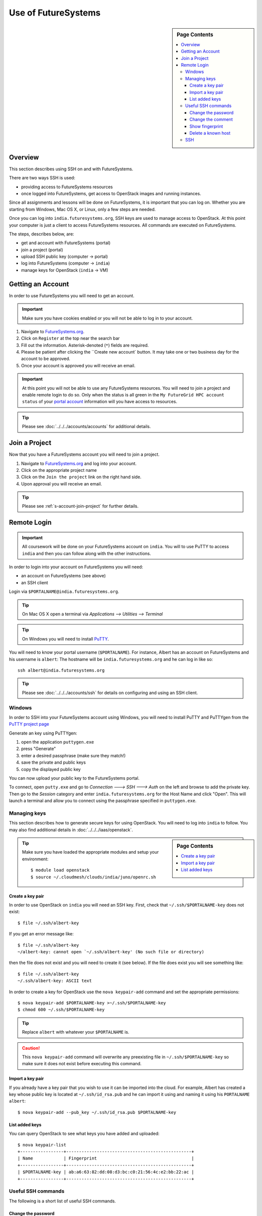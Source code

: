 Use of FutureSystems
----------------------------------------------------------------------

.. sidebar:: Page Contents

   .. contents::
      :local:


Overview
^^^^^^^^^^^^^^^^^^^^^^^^^^^^^^^^^^^^^^^^^^^^^^^^^^^^^^^^^^^^^^^^^^^^^^

This section describes using SSH on and with FutureSystems.

There are two ways SSH is used:

- providing access to FutureSystems resources
- once logged into FutureSystems, get access to OpenStack images and
  running instances.

Since all assignments and lessons will be done on FutureSystems, it is
important that you can log on. Whether you are starting from Windows,
Mac OS X, or Linux, only a few steps are needed.

Once you can log into ``india.futuresystems.org``, SSH keys are used
to manage access to OpenStack. At this point your computer is just a
client to access FutureSystems resources. All commands are executed on
FutureSystems.

The steps, describes below, are:

- get and account with FutureSystems (portal)
- join a project (portal)
- upload SSH public key (computer -> portal)
- log into FutureSystems (computer -> ``india``)
- manage keys for OpenStack (``india`` -> VM)


Getting an Account
^^^^^^^^^^^^^^^^^^^^^^^^^^^^^^^^^^^^^^^^^^^^^^^^^^^^^^^^^^^^^^^^^^^^^^

In order to use FutureSystems you will need to get an account.

.. important::

   Make sure you have cookies enabled or you will not be able to log
   in to your account.


#. Navigate to `FutureSystems.org <https://portal.futuresystems.org/>`_.
#. Click on ``Register`` at the top near the search bar
#. Fill out the information. Asterisk-denoted (``*``) fields are required.
#. Please be patient after clicking the ``Create new account` button.
   It may take one or two business day for the account to be approved.
#. Once your account is approved you will receive an email.

.. important:: At this point you will not be able to use any
   FutureSystems resources.  You will need to join a project and
   enable remote login to do so.  Only when the status is all green in
   the ``My FutureGrid HPC account status`` of your `portal account`_
   information will you have access to resources.

.. tip::
   Please see :doc:`../../../accounts/accounts` for additional details.

.. _portal account: https://portal.futuresystems.org/my/fg-account


Join a Project
^^^^^^^^^^^^^^^^^^^^^^^^^^^^^^^^^^^^^^^^^^^^^^^^^^^^^^^^^^^^^^^^^^^^^^

Now that you have a FutureSystems account you will need to join a
project.

#. Navigate to `FutureSystems.org
   <https://portal.futuresystems.org/>`_ and log into your account.
#. Click on the appropriate project name
#. Click on the ``Join the project`` link on the right hand side.
#. Upon approval you will receive an email.

.. tip::
   Please see :ref:`s-account-join-project` for further details.


Remote Login
^^^^^^^^^^^^^^^^^^^^^^^^^^^^^^^^^^^^^^^^^^^^^^^^^^^^^^^^^^^^^^^^^^^^^^

.. important::

   All coursework will be done on your FutureSystems account on
   ``india``. You will to use PuTTY to access ``india`` and then you
   can follow along with the other instructions.


In order to login into your account on FutureSystems you will need:

- an account on FutureSystems (see above)
- an SSH client

Login via ``$PORTALNAME@india.futuresystems.org``.

.. tip::
   On Mac OS X open a terminal via `Applications --> Utilities --> Terminal`

.. tip::
   On Windows you will need to install `PuTTY`_.


You will need to know your portal username (``$PORTALNAME``).
For instance, Albert has an account on FutureSystems and his username
is ``albert``:
The hostname will be ``india.futuresystems.org`` and he can log in
like so::

  ssh albert@india.futuresystems.org


.. tip:: Please see :doc:`../../../accounts/ssh` for details on
   configuring and using an SSH client.

.. _PuTTY: http://www.chiark.greenend.org.uk/~sgtatham/putty/download.html


Windows
""""""""""""""""""""""""""""""""""""""""""""""""""""""""""""""""""""""

In order to SSH into your FutureSystems account using Windows, you
will need to install PuTTY and PuTTYgen from the `PuTTY project page`_

Generate an key using PuTTYgen:

#. open the application ``puttygen.exe``
#. press "Generate"
#. enter a desired passphrase (make sure they match!)
#. save the private and public keys
#. copy the displayed public key

You can now upload your public key to the FutureSystems portal.

To connect, open ``putty.exe`` and go to `Connection ---> SSH --->
Auth` on the left and browse to add the private key.  Then go to the
`Session` category and enter ``india.futuresystems.org`` for the Host
Name and click "Open".  This will launch a terminal and allow you to
connect using the passphrase specified in ``puttygen.exe``.

.. _PuTTY project page: http://www.chiark.greenend.org.uk/~sgtatham/putty/download.html



Managing keys
""""""""""""""""""""""""""""""""""""""""""""""""""""""""""""""""""""""

This section describes how to generate secure keys for using
OpenStack.
You will need to log into ``india`` to follow.
You may also find additional details in
:doc:`../../../iaas/openstack`.

.. sidebar:: Page Contents

   .. contents::
      :local:


.. tip::
   Make sure you have loaded the appropriate modules and setup your
   environment::

     $ module load openstack
     $ source ~/.cloudmesh/clouds/india/juno/openrc.sh

Create a key pair
''''''''''''''''''''''''''''''''''''''''''''''''''''''''''''''''''''''

In order to use OpenStack on ``india`` you will need an SSH key.
First, check that ``~/.ssh/$PORTALNAME-key`` does not exist::

  $ file ~/.ssh/albert-key

If you get an error message like::

  $ file ~/.ssh/albert-key
  ~/albert-key: cannot open `~/.ssh/albert-key' (No such file or directory)

then the file does not exist and you will need to create it (see below).
If the file does exist you will see something like::

  $ file ~/.ssh/albert-key
  ~/.ssh/albert-key: ASCII text

In order to create a key for OpenStack use the ``nova keypair-add``
command and set the appropriate permissions::

  $ nova keypair-add $PORTALNAME-key >~/.ssh/$PORTALNAME-key
  $ chmod 600 ~/.ssh/$PORTALNAME-key

.. tip:: Replace ``albert`` with whatever your ``$PORTALNAME`` is.

.. caution::
   This ``nova keypair-add`` command will overwrite any preexisting
   file in ``~/.ssh/$PORTALNAME-key`` so make sure it does not exist
   before executing this command.
   

Import a key pair
''''''''''''''''''''''''''''''''''''''''''''''''''''''''''''''''''''''

If you already have a key pair that you wish to use it can be
imported into the cloud.
For example, Albert has created a key whose public key is located at
``~/.ssh/id_rsa.pub`` and he can import it using and naming it
using his ``PORTALNAME`` ``albert``::

  $ nova keypair-add --pub_key ~/.ssh/id_rsa.pub $PORTALNAME-key


List added keys
''''''''''''''''''''''''''''''''''''''''''''''''''''''''''''''''''''''

You can query OpenStack to see what keys you have added and uploaded::

  $ nova keypair-list
  +-----------------+-------------------------------------------------+
  | Name            | Fingerprint                                     |
  +-----------------+-------------------------------------------------+
  | $PORTALNAME-key | ab:a6:63:82:dd:08:d3:bc:c0:21:56:4c:e2:bb:22:ac |
  +-----------------+-------------------------------------------------+

Useful SSH commands
""""""""""""""""""""""""""""""""""""""""""""""""""""""""""""""""""""""

The following is a short list of useful SSH commands.

Change the password
''''''''''''''''''''''''''''''''''''''''''''''''''''''''''''''''''''''

You can change the password for the key by using the  the ``-p`` flag.
For example::

  $ ssh-keygen -p

Change the comment
''''''''''''''''''''''''''''''''''''''''''''''''''''''''''''''''''''''

You can change the comment of an key by modifying the public key file.
For example, Ada Lovelace wishes to replace an uninformative comment
with her email address.
She would execute the following::

  $ cat ~/.ssh/id_rsa.pub
  ssh-rsa  AAAAB3N.... this is not informative
  $ nano ~/.ssh/id_rsa.pub
  $ cat ~/.ssh/id_rsa.pub
  ssh-rsa  AAAAB3N.... lovelace@gmail.com


Show fingerprint
''''''''''''''''''''''''''''''''''''''''''''''''''''''''''''''''''''''

The fingerprint of a key can be used to authenticate the validity of
the key.
For example, if Ada were to share his public key with Albert Einstein,
she would transmit the key.
Albert could then compute the fingerprint and ensure that it matches.
To do so, Albert would save the key to ``~/.ssh/ada.pub`` and execute::

  $ ssh-keygen -l -f ~/.ssh/ada.pub
  2048 6c:52:54:20:b9:85:04:d4:30:46:48:c7:c4:bc:fe:c7  lovelace@gmail.com (RSA)

FutureSystems, for instance, uses fingerprints to identify keys once they have been uploaded.
You may see this fingerprint on the `FutureSystems portal
<https://portal.futuresystems.org/my/ssh-keys>`_.


Delete a known host
''''''''''''''''''''''''''''''''''''''''''''''''''''''''''''''''''''''

Whenever you log into a new machine via SSH, the host key of the
destination machine is added to ``~/.ssh/known_hosts``.
The next time you try to log in this key will be checked.
If it has changed you will need to remove the entry before attempting
to log back in.

.. note::
   The host key may change if the machine undergoes a major upgrade or
   change.
   Another reason may be that a third party is performing a
   `man-in-the-middle attack`_.


To remove a key for ``india.futuresystems.org`` from ``~/.ssh/known_hosts``::

  $ ssh-keygen -R india.futuresystems.org


.. _man-in-the-middle attack: http://en.wikipedia.org/wiki/Man-in-the-middle_attack



SSH
""""""""""""""""""""""""""""""""""""""""""""""""""""""""""""""""""""""

Secure Shell, or SSH, is a protocol for securely connecting to a Shell
on a remote computer.

.. tip::

   See :doc:`../linux/shell` for more details on what a shell is and
   how to use it.

This security is accomplished by encrypting the data that is sent
between the two endpoints.  In order for this communication to be
considered "safe", the machines need to identify each other.  The
identity is usually accomplished through the use of a **key** file,
which usually comes in pairs: a **public** key and a **private** key.
This is usually called a **key pair**.  On Mac OS X and Linux a key
pair can be created using the ``ssh-keygen`` command. You can test this out by opening a terminal and entering the following:

.. code:: bash

   $ ssh-keygen -f ~/test_identity

What this does is actually create two file:

- ``~/test_identity``
- ``~/test_identity.pub``

The second file, ending in ``.pub``, is the public key and needs to be
shared with the machines you wish to access.  In the case of
FutureSystems, you add the public key to your `SSH Keys
<https://portal.futuresystems.org/my/ssh-keys>`_.  In the case of
GitHub (see :doc:`../git`) you add it to your account.

.. caution::

   **Never** share the private key with anyone.  This is used to
   identify you and can be used to completely regenerate the public
   key. Try it for yourself with:

   .. code:: bash

      $ ssh-keygen -y -f ~/test_identity

   and compare the output with ``~/test_identity.pub``

.. tip::

   A good practice for managing SSH keys is to create a key pair on
   each machine you use and to add a comment indicating your contact
   information and the machine this key belongs to.::

     $ ssh-keygen -C 'host:relativity contact:albert@gmail.com'

   In the above the comment is specified with the ``-C`` flag and the
   body of the comment is within the single quotes.

   The contact information is useful when sharing the key with others
   as it helps them understand who you are.

   The host information is useful for you if you have multiple
   machines.

